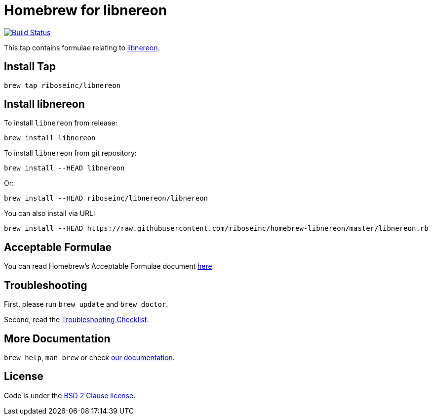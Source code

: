 = Homebrew for libnereon

image:https://travis-ci.org/riboseinc/libnereon.svg?branch=master["Build Status", link="https://travis-ci.org/riboseinc/libnereon"]

This tap contains formulae relating to link:https://github.com/riboseinc/libnereon/[libnereon].

== Install Tap

[source,sh]
----
brew tap riboseinc/libnereon
----

== Install libnereon

To install `libnereon` from release:

[source,sh]
----
brew install libnereon
----

To install `libnereon` from git repository:

[source,sh]
----
brew install --HEAD libnereon
----

Or:

[source,sh]
----
brew install --HEAD riboseinc/libnereon/libnereon
----

You can also install via URL:

[source,sh]
----
brew install --HEAD https://raw.githubusercontent.com/riboseinc/homebrew-libnereon/master/libnereon.rb
----

== Acceptable Formulae

You can read Homebrew’s Acceptable Formulae document link:https://github.com/Homebrew/brew/blob/master/docs/Acceptable-Formulae.md/[here].

== Troubleshooting

First, please run `brew update` and `brew doctor`.

Second, read the link:https://github.com/Homebrew/brew/blob/master/docs/Troubleshooting.md#troubleshooting/[Troubleshooting Checklist].

== More Documentation

`brew help`, `man brew` or check link:https://github.com/Homebrew/brew/tree/master/docs#readme/[our documentation].

== License

Code is under the link:https://github.com/Homebrew/brew/tree/master/LICENSE.txt/[BSD 2 Clause license].
